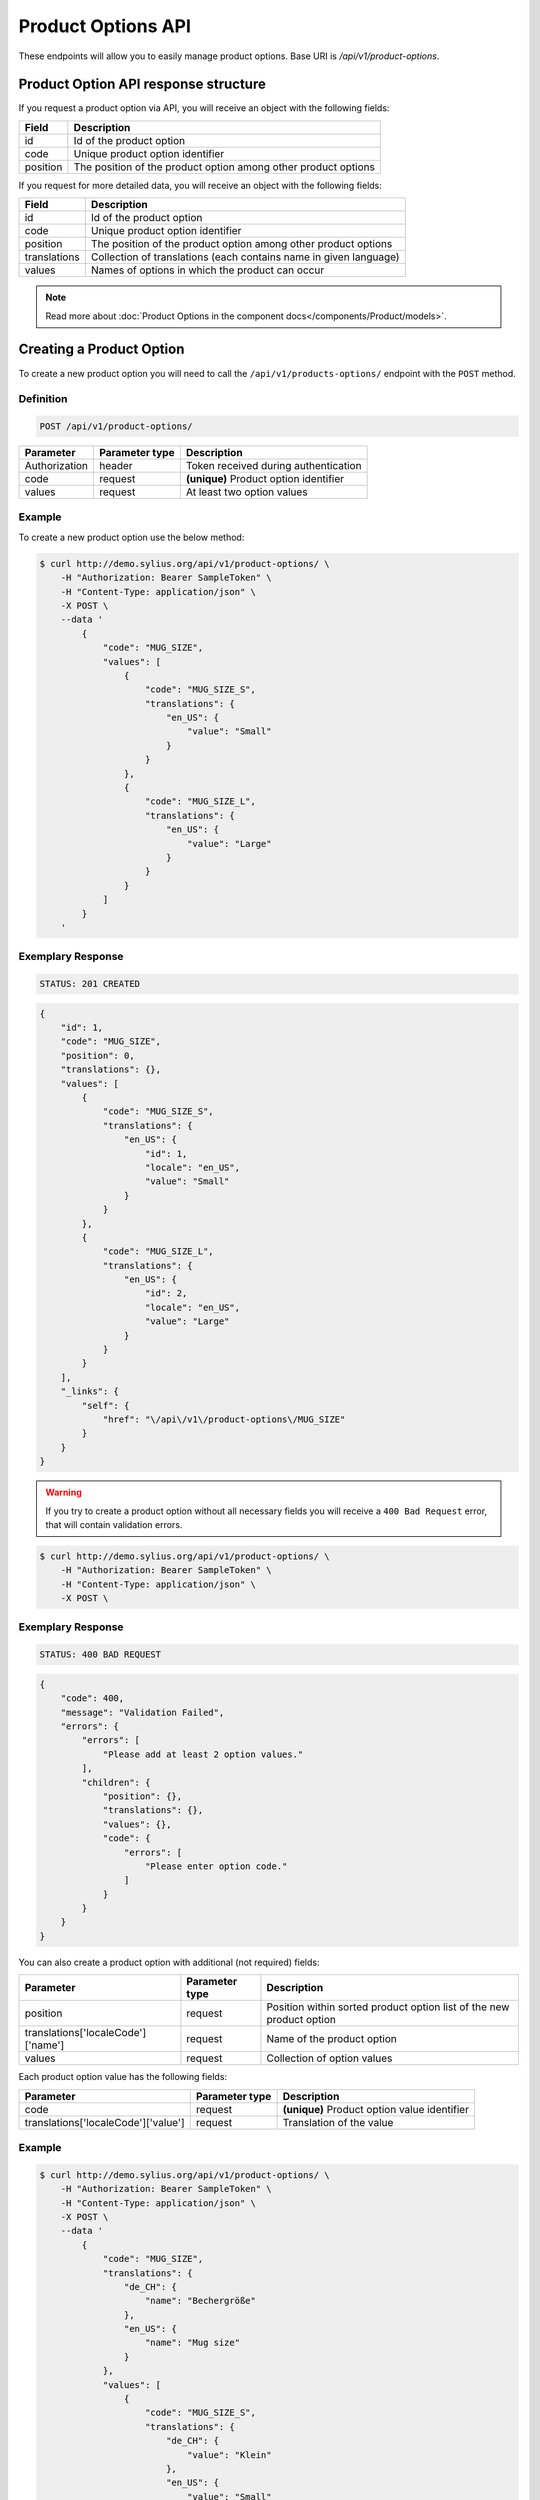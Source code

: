 Product Options API
===================

These endpoints will allow you to easily manage product options. Base URI is `/api/v1/product-options`.

Product Option API response structure
-------------------------------------

If you request a product option via API, you will receive an object with the following fields:

+----------+----------------------------------------------------------------+
| Field    | Description                                                    |
+==========+================================================================+
| id       | Id of the product option                                       |
+----------+----------------------------------------------------------------+
| code     | Unique product option identifier                               |
+----------+----------------------------------------------------------------+
| position | The position of the product option among other product options |
+----------+----------------------------------------------------------------+

If you request for more detailed data, you will receive an object with the following fields:

+--------------+-------------------------------------------------------------------+
| Field        | Description                                                       |
+==============+===================================================================+
| id           | Id of the product option                                          |
+--------------+-------------------------------------------------------------------+
| code         | Unique product option identifier                                  |
+--------------+-------------------------------------------------------------------+
| position     | The position of the product option among other product options    |
+--------------+-------------------------------------------------------------------+
| translations | Collection of translations (each contains name in given language) |
+--------------+-------------------------------------------------------------------+
| values       | Names of options in which the product can occur                   |
+--------------+-------------------------------------------------------------------+


.. note::

    Read more about :doc:`Product Options in the component docs</components/Product/models>`.

Creating a Product Option
-------------------------

To create a new product option you will need to call the ``/api/v1/products-options/`` endpoint with the ``POST`` method.

Definition
^^^^^^^^^^

.. code-block:: text

    POST /api/v1/product-options/

+-----------------------------------+----------------+----------------------------------------+
| Parameter                         | Parameter type | Description                            |
+===================================+================+========================================+
| Authorization                     | header         | Token received during authentication   |
+-----------------------------------+----------------+----------------------------------------+
| code                              | request        | **(unique)** Product option identifier |
+-----------------------------------+----------------+----------------------------------------+
| values                            | request        | At least two option values             |
+-----------------------------------+----------------+----------------------------------------+

Example
^^^^^^^

To create a new product option use the below method:

.. code-block:: bash

    $ curl http://demo.sylius.org/api/v1/product-options/ \
        -H "Authorization: Bearer SampleToken" \
        -H "Content-Type: application/json" \
        -X POST \
        --data '
            {
                "code": "MUG_SIZE",
                "values": [
                    {
                        "code": "MUG_SIZE_S",
                        "translations": {
                            "en_US": {
                                "value": "Small"
                            }
                        }
                    },
                    {
                        "code": "MUG_SIZE_L",
                        "translations": {
                            "en_US": {
                                "value": "Large"
                            }
                        }
                    }
                ]
            }
        '

Exemplary Response
^^^^^^^^^^^^^^^^^^

.. code-block:: text

    STATUS: 201 CREATED

.. code-block:: json

    {
        "id": 1,
        "code": "MUG_SIZE",
        "position": 0,
        "translations": {},
        "values": [
            {
                "code": "MUG_SIZE_S",
                "translations": {
                    "en_US": {
                        "id": 1,
                        "locale": "en_US",
                        "value": "Small"
                    }
                }
            },
            {
                "code": "MUG_SIZE_L",
                "translations": {
                    "en_US": {
                        "id": 2,
                        "locale": "en_US",
                        "value": "Large"
                    }
                }
            }
        ],
        "_links": {
            "self": {
                "href": "\/api\/v1\/product-options\/MUG_SIZE"
            }
        }
    }

.. warning::

    If you try to create a product option without all necessary fields you will receive a ``400 Bad Request`` error, that will contain validation errors.

.. code-block:: bash

    $ curl http://demo.sylius.org/api/v1/product-options/ \
        -H "Authorization: Bearer SampleToken" \
        -H "Content-Type: application/json" \
        -X POST \

Exemplary Response
^^^^^^^^^^^^^^^^^^

.. code-block:: text

    STATUS: 400 BAD REQUEST

.. code-block:: json

    {
        "code": 400,
        "message": "Validation Failed",
        "errors": {
            "errors": [
                "Please add at least 2 option values."
            ],
            "children": {
                "position": {},
                "translations": {},
                "values": {},
                "code": {
                    "errors": [
                        "Please enter option code."
                    ]
                }
            }
        }
    }


You can also create a product option with additional (not required) fields:

+------------------------------------+----------------+----------------------------------------------------------------------+
| Parameter                          | Parameter type | Description                                                          |
+====================================+================+======================================================================+
| position                           | request        | Position within sorted product option list of the new product option |
+------------------------------------+----------------+----------------------------------------------------------------------+
| translations['localeCode']['name'] | request        | Name of the product option                                           |
+------------------------------------+----------------+----------------------------------------------------------------------+
| values                             | request        | Collection of option values                                          |
+------------------------------------+----------------+----------------------------------------------------------------------+

Each product option value has the following fields:

+-------------------------------------+----------------+----------------------------------------------+
| Parameter                           | Parameter type | Description                                  |
+=====================================+================+==============================================+
| code                                | request        | **(unique)** Product option value identifier |
+-------------------------------------+----------------+----------------------------------------------+
| translations['localeCode']['value'] | request        | Translation of the value                     |
+-------------------------------------+----------------+----------------------------------------------+

Example
^^^^^^^

.. code-block:: bash

    $ curl http://demo.sylius.org/api/v1/product-options/ \
        -H "Authorization: Bearer SampleToken" \
        -H "Content-Type: application/json" \
        -X POST \
        --data '
            {
                "code": "MUG_SIZE",
                "translations": {
                    "de_CH": {
                        "name": "Bechergröße"
                    },
                    "en_US": {
                        "name": "Mug size"
                    }
                },
                "values": [
                    {
                        "code": "MUG_SIZE_S",
                        "translations": {
                            "de_CH": {
                                "value": "Klein"
                            },
                            "en_US": {
                                "value": "Small"
                            }
                        }
                    },
                    {
                        "code": "MUG_SIZE_L",
                        "translations": {
                            "de_CH": {
                                "value": "Groß"
                            },
                            "en_US": {
                                "value": "Large"
                            }
                        }
                    }
                ]
            }
        '

Exemplary Response
^^^^^^^^^^^^^^^^^^

.. code-block:: text

    STATUS: 201 CREATED

.. code-block:: json

    {
        "id": 1,
        "code": "MUG_SIZE",
        "position": 0,
        "translations": {
            "en_US": {
                "id": 1,
                "locale": "en_US",
                "name": "Mug size"
            },
            "de_CH": {
                "id": 2,
                "locale": "de_CH",
                "name": "Bechergröße"
            }
        },
        "values": [
            {
                "code": "MUG_SIZE_S",
                "translations": {
                    "en_US": {
                        "id": 1,
                        "locale": "en_US",
                        "value": "Small"
                    },
                    "de_CH": {
                        "id": 2,
                        "locale": "de_CH",
                        "value": "Klein"
                    }
                }
            },
            {
                "code": "MUG_SIZE_L",
                "translations": {
                    "de_CH": {
                        "id": 3,
                        "locale": "de_CH",
                        "value": "Groß"
                    },
                    "en_US": {
                        "id": 4,
                        "locale": "en_US",
                        "value": "Large"
                    }
                }
            }
        ],
        "_links": {
            "self": {
                "href": "\/api\/v1\/products\/MUG_SIZE"
            }
        }
    }

Getting a Single Product Option
-------------------------------

To retrieve the details of a product option you will need to call the ``/api/v1/product-options/code`` endpoint with the ``GET`` method.

Definition
^^^^^^^^^^

.. code-block:: text

    GET /api/v1/product-options/{code}

+---------------+----------------+--------------------------------------+
| Parameter     | Parameter type | Description                          |
+===============+================+======================================+
| Authorization | header         | Token received during authentication |
+---------------+----------------+--------------------------------------+
| code          | url attribute  | Code of requested the product option |
+---------------+----------------+--------------------------------------+

Example
^^^^^^^

To see the details of the product option with ``code = MUG_TYPE`` use the below method:

.. code-block:: bash

     $ curl http://demo.sylius.org/api/v1/product-options/MUG_TYPE \
        -H "Authorization: Bearer SampleToken" \
        -H "Accept: application/json"

.. note::

    The *mug_type* is just an example. Your value can be different.

Exemplary Response
^^^^^^^^^^^^^^^^^^

.. code-block:: text

     STATUS: 200 OK

.. code-block:: json

   {
        "id": 1,
        "code": "MUG_TYPE",
        "position": 0,
        "translations": {
            "en_US": {
                "locale": "en_US",
                "id": 1,
                "value": "Mug type"
            }
        },
        "values": [
            {
                "code": "mug_type_medium",
                "translations": {
                    "en_US": {
                        "locale": "en_US",
                        "id": 1,
                        "value": "Medium mug"
                    }
                }
            },
            {
                "code": "mug_type_double",
                "translations": {
                    "en_US": {
                        "locale": "en_US",
                        "id": 2,
                        "value": "Double mug"
                    }
                }
            },
            {
                "code": "mug_type_monster",
                "translations": {
                    "en_US": {
                        "locale": "en_US",
                        "id": 3,
                        "value": "Monster mug"
                    }
                }
            }
        ],
        "_links": {
            "self": {
                "href": "\/api\/v1\/products\/MUG_TYPE"
            }
        }
    }

Collection of Product Options
-----------------------------

To retrieve a paginated list of product options you will need to call the ``/api/v1/product-options/`` endpoint with the ``GET`` method.

Definition
^^^^^^^^^^

.. code-block:: text

    GET /api/v1/product-options/

+---------------+----------------+-------------------------------------------------------------------+
| Parameter     | Parameter type | Description                                                       |
+===============+================+===================================================================+
| Authorization | header         | Token received during authentication                              |
+---------------+----------------+-------------------------------------------------------------------+
| page          | query          | *(optional)* Number of the page, by default = 1                   |
+---------------+----------------+-------------------------------------------------------------------+
| paginate      | query          | *(optional)* Number of items to display per page, by default = 10 |
+---------------+----------------+-------------------------------------------------------------------+

To see the first page of all product options use the below method:

Example
^^^^^^^

.. code-block:: bash

    $ curl http://demo.sylius.org/api/v1/product-options/ \
        -H "Authorization: Bearer SampleToken" \
        -H "Accept: application/json"

Exemplary Response
^^^^^^^^^^^^^^^^^^

.. code-block:: text

    STATUS: 200 OK

.. code-block:: json

    {
        "page": 1,
        "limit": 4,
        "pages": 1,
        "total": 4,
        "_links": {
            "self": {
                "href": "\/api\/v1\/product-options\/?sorting%5Bcode%5D=desc&page=1&limit=4"
            },
            "first": {
                "href": "\/api\/v1\/product-options\/?sorting%5Bcode%5D=desc&page=1&limit=4"
            },
            "last": {
                "href": "\/api\/v1\/product-options\/?sorting%5Bcode%5D=desc&page=1&limit=4"
            }
        },
        "_embedded": {
            "items": [
                {
                    "id": 1,
                    "code": "mug_type",
                    "position": 0,
                    "translations": {
                        "en_US": {
                            "locale": "en_US",
                            "id": 1,
                            "value": "Mug type"
                        }
                    },
                    "values": [
                        {
                            "code": "mug_type_medium",
                            "translations": {
                                "en_US": {
                                    "locale": "en_US",
                                    "id": 1,
                                    "value": "Medium mug"
                                }
                            }
                        },
                        {
                            "code": "mug_type_double",
                            "translations": {
                                "en_US": {
                                    "locale": "en_US",
                                    "id": 2,
                                    "value": "Double mug"
                                }
                            }
                        },
                        {
                            "code": "mug_type_monster",
                            "translations": {
                                "en_US": {
                                    "locale": "en_US",
                                    "id": 3,
                                    "value": "Monster mug"
                                }
                            }
                        }
                    ],
                    "_links": {
                        "self": {
                            "href": "\/api\/v1\/products\/mug_type"
                        }
                    }
                },
                {
                    "id": 2,
                    "code": "sticker_size",
                    "position": 1,
                    "translations": {
                        "en_US": {
                            "locale": "en_US",
                            "id": 2,
                            "value": "Sticker size"
                        }
                    },
                    "values": [
                        {
                            "code": "sticker_size-3",
                            "translations": {
                                "en_US": {
                                    "locale": "en_US",
                                    "id": 4,
                                    "value": "3\""
                                }
                            }
                        },
                        {
                            "code": "sticker_size_5",
                            "translations": {
                                "en_US": {
                                    "locale": "en_US",
                                    "id": 5,
                                    "value": "5\""
                                }
                            }
                        },
                        {
                            "code": "sticker_size_7",
                            "translations": {
                                "en_US": {
                                    "locale": "en_US",
                                    "id": 6,
                                    "value": "7\""
                                }
                            }
                        }
                    ],
                    "_links": {
                        "self": {
                            "href": "\/api\/v1\/products\/sticker_size"
                        }
                    }
                },
                {
                    "id": 3,
                    "code": "t_shirt_color",
                    "position": 2,
                    "translations": {
                        "en_US": {
                            "locale": "en_US",
                            "id": 3,
                            "value": "T-Shirt color"
                        }
                    },
                    "values": [
                        {
                            "code": "t_shirt_color_red",
                            "translations": {
                                "en_US": {
                                    "locale": "en_US",
                                    "id": 7,
                                    "value": "Red"
                                }
                            }
                        },
                        {
                            "code": "t_shirt_color_black",
                            "translations": {
                                "en_US": {
                                    "locale": "en_US",
                                    "id": 8,
                                    "value": "Black"
                                }
                            }
                        },
                        {
                            "code": "t_shirt_color_white",
                            "translations": {
                                "en_US": {
                                    "locale": "en_US",
                                    "id": 9,
                                    "value": "White"
                                }
                            }
                        }
                    ],
                    "_links": {
                        "self": {
                            "href": "\/api\/v1\/products\/t_shirt_color"
                        }
                    }
                },
                {
                    "id": 4,
                    "code": "t_shirt_size",
                    "position": 3,
                    "translations": {
                        "en_US": {
                            "locale": "en_US",
                            "id": 4,
                            "value": "T-Shirt size"
                        }
                    },
                    "values": [
                        {
                            "code": "t_shirt_size_s",
                            "translations": {
                                "en_US": {
                                    "locale": "en_US",
                                    "id": 10,
                                    "value": "S"
                                }
                            }
                        },
                        {
                            "code": "t_shirt_size_m",
                            "translations": {
                                "en_US": {
                                    "locale": "en_US",
                                    "id": 11,
                                    "value": "M"
                                }
                            }
                        },
                        {
                            "code": "t_shirt_size_l",
                            "translations": {
                                "en_US": {
                                    "locale": "en_US",
                                    "id": 12,
                                    "value": "L"
                                }
                            }
                        },
                        {
                            "code": "t_shirt_size_xl",
                            "translations": {
                                "en_US": {
                                    "locale": "en_US",
                                    "id": 13,
                                    "value": "XL"
                                }
                            }
                        },
                        {
                            "code": "t_shirt_size_xxl",
                            "translations": {
                                "en_US": {
                                    "locale": "en_US",
                                    "id": 14,
                                    "value": "XXL"
                                }
                            }
                        }
                    ],
                    "_links": {
                        "self": {
                            "href": "\/api\/v1\/products\/t_shirt_size"
                        }
                    }
                }
            ]
        }
    }

Updating a Product Option
-------------------------

To fully update a product option you will need to call the ``/api/v1/product-options/code`` endpoint with the ``PUT`` method.

Definition
^^^^^^^^^^

.. code-block:: text

    PUT /api/v1/product-options/{code}

+-----------------------------------+----------------+--------------------------------------+
| Parameter                         | Parameter type | Description                          |
+===================================+================+======================================+
| Authorization                     | header         | Token received during authentication |
+-----------------------------------+----------------+--------------------------------------+
| code                              | url attribute  | Unique product option identifier     |
+-----------------------------------+----------------+--------------------------------------+

Example
^^^^^^^

 To fully update the product option with ``code = MUG_SIZE`` use the below method:

.. code-block:: bash

    $ curl http://demo.sylius.org/api/v1/product-options/MUG_SIZE \
        -H "Authorization: Bearer SampleToken" \
        -H "Content-Type: application/json" \
        -X PUT \
        --data '
            {
                "translations": {
                    "en_US": {
                        "name": "Mug size"
                    }
                }
            }
        '

Exemplary Response
^^^^^^^^^^^^^^^^^^

.. code-block:: text

    STATUS: 204 No Content

To update a product option partially you will need to call the ``/api/v1/product-options/code`` endpoint with the ``PATCH`` method.

Definition
^^^^^^^^^^

.. code-block:: text

    PATCH /api/v1/product-options/{code}

+---------------+----------------+--------------------------------------+
| Parameter     | Parameter type | Description                          |
+===============+================+======================================+
| Authorization | header         | Token received during authentication |
+---------------+----------------+--------------------------------------+
| code          | url attribute  | Unique product option identifier     |
+---------------+----------------+--------------------------------------+

Example
^^^^^^^

To partially update the product option with ``code = MUG_SIZE`` use the below method:

.. code-block:: bash

    $ curl http://demo.sylius.org/api/v1/product-options/MUG_SIZE \
        -H "Authorization: Bearer SampleToken" \
        -H "Content-Type: application/json" \
        -X PATCH \
        --data '
            {
                "translations": {
                    "en_US": {
                        "name": "Mug size"
                    }
                }
            }
        '

Exemplary Response
^^^^^^^^^^^^^^^^^^

.. code-block:: text

    STATUS: 204 No Content

Deleting a Product Option
-------------------------

To delete a product option you will need to call the ``/api/v1/product-options/code`` endpoint with the ``DELETE`` method.

Definition
^^^^^^^^^^

.. code-block:: text

    DELETE /api/v1/product-options/{code}

+---------------+----------------+--------------------------------------+
| Parameter     | Parameter type | Description                          |
+===============+================+======================================+
| Authorization | header         | Token received during authentication |
+---------------+----------------+--------------------------------------+
| code          | url attribute  | Unique product option identifier     |
+---------------+----------------+--------------------------------------+

Example
^^^^^^^

To delete the product option with ``code = MUG_SIZE`` use the below method:

.. code-block:: bash

    $ curl http://demo.sylius.org/api/v1/product-options/MUG_SIZE \
        -H "Authorization: Bearer SampleToken" \
        -H "Accept: application/json" \
        -X DELETE

Exemplary Response
^^^^^^^^^^^^^^^^^^

.. code-block:: text

    STATUS: 204 No Content
